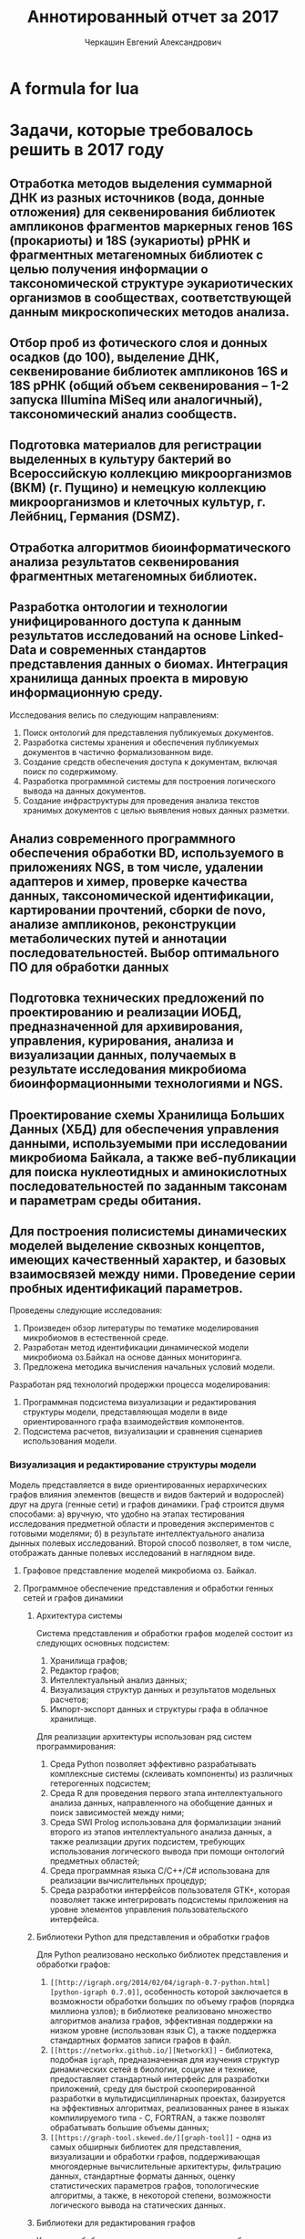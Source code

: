 #+TITLE: Аннотированный отчет за 2017
#+AUTHOR: Черкашин Евгений Александрович
#+LATEX_HEADER: \usepackage{unicode-math}
#+LATEX_HEADER: \setmainfont{XITS}
#+LATEX_HEADER: \setmathfont{XITS Math}
#+LATEX_HEADER: \setmathfont[range={\mathcal,\mathbfcal},StylisticSet=1]{XITS Math}

* A formula for lua
\begin{equation}
  \left( \frac{P^2}{2m} + V(x,y,z) \right) Ψ = E Ψ
\end{equation}

* Задачи, которые требовалось решить в 2017 году
** Отработка методов выделения суммарной ДНК из разных источников (вода, донные отложения) для секвенирования библиотек ампликонов фрагментов маркерных генов 16S (прокариоты) и 18S (эукариоты) рРНК и фрагментных метагеномных библиотек с целью получения информации о таксономической структуре эукариотических организмов в сообществах, соответствующей данным микроскопических методов анализа.
** Отбор проб из фотического слоя и донных осадков (до 100), выделение ДНК, секвенирование библиотек ампликонов 16S и 18S рРНК (общий объем секвенирования – 1-2 запуска Illumina MiSeq или аналогичный), таксономический анализ сообществ.
** Подготовка материалов для регистрации выделенных в культуру бактерий во Всероссийскую коллекцию микроорганизмов (ВКМ) (г. Пущино) и немецкую коллекцию микроорганизмов и клеточных культур, г. Лейбниц, Германия (DSMZ).
** Отработка алгоритмов биоинформатического анализа результатов секвенирования фрагментных метагеномных библиотек.
** Разработка онтологии и технологии унифицированного доступа к данным результатов исследований на основе Linked-Data и современных стандартов представления данных о биомах. Интеграция хранилища данных проекта в мировую информационную среду.

Исследования велись по следующим направлениям:

1. Поиск онтологий для представления публикуемых документов.
2. Разработка системы хранения и обеспечения публикуемых документов в частично формализованном виде.
3. Создание средств обеспечения доступа к документам, включая поиск по содержимому.
4. Разработка программной системы для построения логического вывода на данных документов.
5. Создание инфраструктуры для проведения анализа текстов хранимых документов с целью выявления новых данных разметки.

** Анализ современного программного обеспечения обработки BD, используемого в приложениях NGS, в том числе, удалении адаптеров и химер, проверке качества данных, таксономической идентификации, картировании прочтений, сборки de novo, анализе ампликонов, реконструкции метаболических путей и аннотации последовательностей. Выбор оптимального ПО для обработки данных
** Подготовка технических предложений по проектированию и реализации ИОБД, предназначенной для архивирования, управления, курирования, анализа и визуализации данных, получаемых в результате исследования микробиома биоинформационными технологиями и NGS.
** Проектирование схемы Хранилища Больших Данных (ХБД) для обеспечения управления данными, используемыми при исследовании микробиома Байкала, а также веб-публикации для поиска нуклеотидных и аминокислотных последовательностей по заданным таксонам и параметрам среды обитания.
** Для построения полисистемы динамических моделей выделение сквозных концептов, имеющих качественный характер, и базовых взаимосвязей между ними. Проведение серии пробных идентификаций параметров.

Проведены следующие исследования:

1. Произведен обзор литературы по тематике моделирования микробиомов в естественной среде.
2. Разработан метод идентификации динамической модели микробиома оз.Байкал на основе данных мониторинга.
3. Предложена методика вычисления начальных условий модели.

Разработан ряд технологий продержки процесса моделирования:

1. Программная подсистема визуализации и редактирования структуры модели, представляющая модели в виде ориентированного графа взаимодействия компонентов.
2. Подсистема расчетов, визуализации и сравнения сценариев использования модели.

*** Визуализация и редактирование структуры модели

Модель представляется в виде ориентированных иерархических графов влияния элементов (веществ и видов бактерий и водорослей) друг на друга (генные сети) и графов динамики.  Граф строится двумя способами: а) вручную, что удобно на этапах тестирования исследования предметной области и проведения экспериментов с готовыми моделями; б) в результате интеллектуального анализа дынных полевых исследований. Второй способ позволяет, в том числе, отображать данные полевых исследований в наглядном виде.

**** Графовое представление моделей микробиома оз. Байкал.

**** Программное обеспечение представления и обработки генных сетей и графов динамики

***** Архитектура системы

Система представления и обработки графов моделей состоит из следующих основных подсистем:
1. Хранилища графов;
2. Редактор графов;
3. Интеллектуальный анализ данных;
4. Визуализация структур данных и результатов модельных расчетов;
5. Импорт-экспорт данных и структуры графа в облачное хранилище.

Для реализации архитектуры использован ряд систем программирования:
1. Среда Python позволяет эффективно разрабатывать комплексные системы (склеивать компоненты) из различных гетерогенных подсистем;
2. Среда R для проведения первого этапа интеллектуального анализа данных, направленного на обобщение данных и поиск зависимостей между ними;
3. Среда SWI Prolog использована для формализации знаний второго из этапов интеллектуального анализа данных, а также реализации других подсистем, требующих использования логического вывода при помощи онтологий предметных областей;
4. Среда программная языка C/С++/С# использована для реализации вычислительных процедур;
5. Среда разработки интерфейсов пользователя GTK+, которая позволяет также интегрировать подсистемы приложения на уровне элементов управления пользовательского интерфейса.

***** Библиотеки Python для представления и обработки графов

Для Python реализовано несколько библиотек представления и обработки графов:
1. =[[http://igraph.org/2014/02/04/igraph-0.7-python.html][python-igraph 0.7.0]]=, особенность которой заключается в возможности обработки больших по объему графов (порядка миллиона узлов); в библиотеке реализовано множество алгоритмов анализа графов, эффективная поддержки на низком уровне (использован язык C), а также поддержка стандартных форматов записи графов в файл.
2. =[[https://networkx.github.io/][NetworkX]]= - библиотека, подобная =igraph=, предназначенная для изучения структур динамических сетей в биологии, социуме и технике, предоставляет стандартный интерфейс для разработки приложений, среду для быстрой скооперированной разработки в мультидисциплинарных проектах, базируется на эффективных алгоритмах, реализованных ранее в языках компилируемого типа - C, FORTRAN, а также позволят обрабатывать большие объемы данных;
3. =[[https://graph-tool.skewed.de/][graph-tool]]= - одна из самых обширных библиотек для представления, визуализации и обработки графов, поддерживающая многоядерные вычислительные архитектуры, фильтрацию данных, стандартные форматы данных, оценку статистических параметров графов, топологические алгоритмы, а также, в некоторой степени, возможности логического вывода на статических данных.

***** Библиотеки для редактирования графов

К перечню библиотек, использованных в данном обзоре требовалось взаимодействие с библиотекой GTK+.
1. =[[https://github.com/grindhold/libgtkflow][libgtkflow]]= предназначена для построения и редактирования графов потоков, аналогичных RapidMiner; библиотека поддерживает механизм ретроспекции, что позволяет редактор, реализованный в языке C, встраивать в приложения Python и Prolog;
2. =[[https://github.com/GNOME/graph-gtk][graph-gtk]]= - библиотека, аналогичная предыдущей, но с более гибкой настройкой узлов графа, не поддерживает ретроспекцию.
